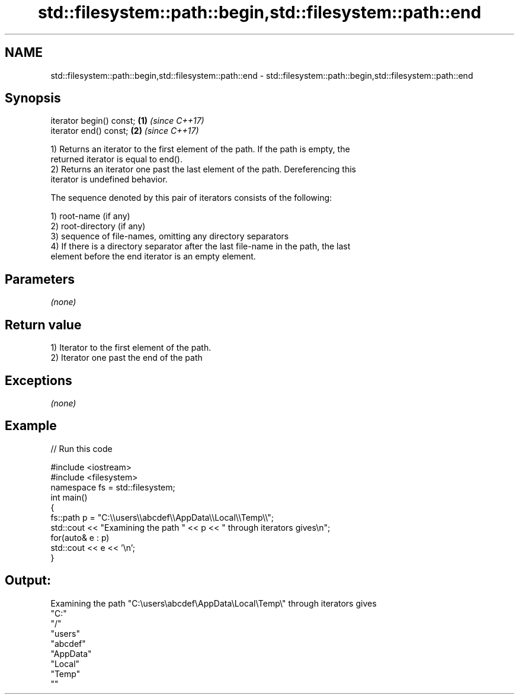 .TH std::filesystem::path::begin,std::filesystem::path::end 3 "2020.11.17" "http://cppreference.com" "C++ Standard Libary"
.SH NAME
std::filesystem::path::begin,std::filesystem::path::end \- std::filesystem::path::begin,std::filesystem::path::end

.SH Synopsis
   iterator begin() const; \fB(1)\fP \fI(since C++17)\fP
   iterator end() const;   \fB(2)\fP \fI(since C++17)\fP

   1) Returns an iterator to the first element of the path. If the path is empty, the
   returned iterator is equal to end().
   2) Returns an iterator one past the last element of the path. Dereferencing this
   iterator is undefined behavior.

   The sequence denoted by this pair of iterators consists of the following:

   1) root-name (if any)
   2) root-directory (if any)
   3) sequence of file-names, omitting any directory separators
   4) If there is a directory separator after the last file-name in the path, the last
   element before the end iterator is an empty element.

.SH Parameters

   \fI(none)\fP

.SH Return value

   1) Iterator to the first element of the path.
   2) Iterator one past the end of the path

.SH Exceptions

   \fI(none)\fP

.SH Example

   
// Run this code

 #include <iostream>
 #include <filesystem>
 namespace fs = std::filesystem;
 int main()
 {
     fs::path p = "C:\\\\users\\\\abcdef\\\\AppData\\\\Local\\\\Temp\\\\";
     std::cout << "Examining the path " << p << " through iterators gives\\n";
     for(auto& e : p)
         std::cout << e << '\\n';
 }

.SH Output:

 Examining the path "C:\\users\\abcdef\\AppData\\Local\\Temp\\" through iterators gives
 "C:"
 "/"
 "users"
 "abcdef"
 "AppData"
 "Local"
 "Temp"
 ""
